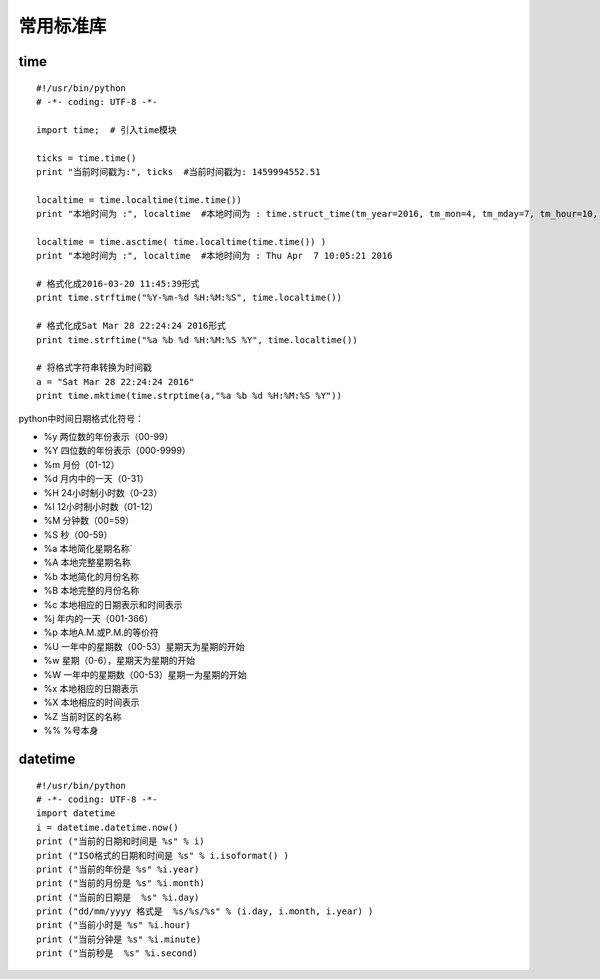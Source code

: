 常用标准库
======================================

time
---------------------------------------
::

	#!/usr/bin/python
	# -*- coding: UTF-8 -*-

	import time;  # 引入time模块

	ticks = time.time()
	print "当前时间戳为:", ticks  #当前时间戳为: 1459994552.51

	localtime = time.localtime(time.time())
	print "本地时间为 :", localtime  #本地时间为 : time.struct_time(tm_year=2016, tm_mon=4, tm_mday=7, tm_hour=10, tm_min=3, tm_sec=27, tm_wday=3, tm_yday=98, tm_isdst=0)

	localtime = time.asctime( time.localtime(time.time()) )
	print "本地时间为 :", localtime  #本地时间为 : Thu Apr  7 10:05:21 2016

	# 格式化成2016-03-20 11:45:39形式
	print time.strftime("%Y-%m-%d %H:%M:%S", time.localtime()) 

	# 格式化成Sat Mar 28 22:24:24 2016形式
	print time.strftime("%a %b %d %H:%M:%S %Y", time.localtime()) 
	  
	# 将格式字符串转换为时间戳
	a = "Sat Mar 28 22:24:24 2016"
	print time.mktime(time.strptime(a,"%a %b %d %H:%M:%S %Y"))

python中时间日期格式化符号：

* %y 两位数的年份表示（00-99）
* %Y 四位数的年份表示（000-9999）
* %m 月份（01-12）
* %d 月内中的一天（0-31）
* %H 24小时制小时数（0-23）
* %I 12小时制小时数（01-12）
* %M 分钟数（00=59）
* %S 秒（00-59）
* %a 本地简化星期名称`
* %A 本地完整星期名称
* %b 本地简化的月份名称
* %B 本地完整的月份名称
* %c 本地相应的日期表示和时间表示
* %j 年内的一天（001-366）
* %p 本地A.M.或P.M.的等价符
* %U 一年中的星期数（00-53）星期天为星期的开始
* %w 星期（0-6），星期天为星期的开始
* %W 一年中的星期数（00-53）星期一为星期的开始
* %x 本地相应的日期表示
* %X 本地相应的时间表示
* %Z 当前时区的名称
* %% %号本身



datetime
---------------------------------------
::

	#!/usr/bin/python
	# -*- coding: UTF-8 -*-
	import datetime
	i = datetime.datetime.now()
	print ("当前的日期和时间是 %s" % i)
	print ("ISO格式的日期和时间是 %s" % i.isoformat() )
	print ("当前的年份是 %s" %i.year)
	print ("当前的月份是 %s" %i.month)
	print ("当前的日期是  %s" %i.day)
	print ("dd/mm/yyyy 格式是  %s/%s/%s" % (i.day, i.month, i.year) )
	print ("当前小时是 %s" %i.hour)
	print ("当前分钟是 %s" %i.minute)
	print ("当前秒是  %s" %i.second)

